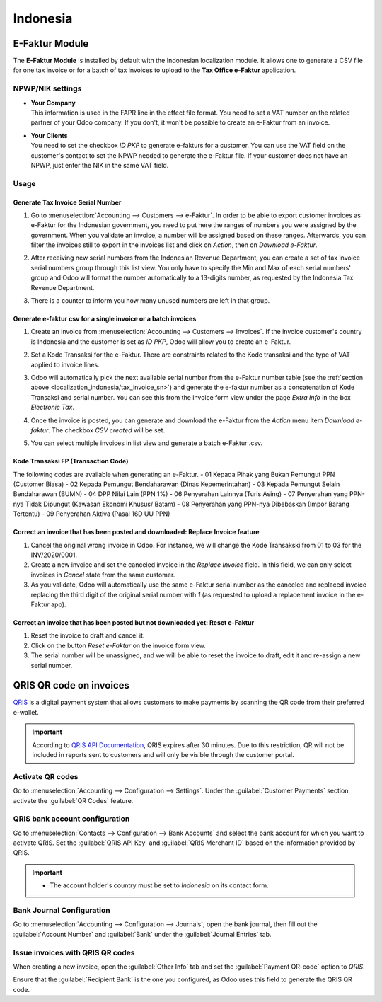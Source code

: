 =========
Indonesia
=========

.. _localization_indonesia/e-faktur:

E-Faktur Module
===============

The **E-Faktur Module** is installed by default with the Indonesian localization module. It allows
one to generate a CSV file for one tax invoice or for a batch of tax invoices to upload to the
**Tax Office e-Faktur** application.

.. _localization_indonesia/npwp_nik:

NPWP/NIK settings
-----------------

- | **Your Company**
  | This information is used in the FAPR line in the effect file format. You need to set a VAT
    number on the related partner of your Odoo company. If you don't, it won't be possible to create
    an e-Faktur from an invoice.
- | **Your Clients**
  | You need to set the checkbox *ID PKP* to generate e-fakturs for a customer. You can use the VAT
    field on the customer's contact to set the NPWP needed to generate the e-Faktur file. If your
    customer does not have an NPWP, just enter the NIK in the same VAT field.

  .. image:: indonesia/indonesia-partner-nik.png
     :align: center

.. _localization_indonesia/e-faktur_usage:

Usage
-----

.. _localization_indonesia/tax_invoice_sn:

Generate Tax Invoice Serial Number
~~~~~~~~~~~~~~~~~~~~~~~~~~~~~~~~~~

#. Go to :menuselection:`Accounting --> Customers --> e-Faktur`. In order to be able to export
   customer invoices as e-Faktur for the Indonesian government, you need to put here the ranges of
   numbers you were assigned by the government. When you validate an invoice, a number will be
   assigned based on these ranges. Afterwards, you can filter the invoices still to export in the
   invoices list and click on *Action*, then on *Download e-Faktur*.
#. After receiving new serial numbers from the Indonesian Revenue Department, you can create a set
   of tax invoice serial numbers group through this list view. You only have to specify the Min and
   Max of each serial numbers' group and Odoo will format the number automatically to a 13-digits
   number, as requested by the Indonesia Tax Revenue Department.
#. There is a counter to inform you how many unused numbers are left in that group.

   .. image:: indonesia/indonesia-sn-count.png
      :align: center

.. _localization_indonesia/csv:

Generate e-faktur csv for a single invoice or a batch invoices
~~~~~~~~~~~~~~~~~~~~~~~~~~~~~~~~~~~~~~~~~~~~~~~~~~~~~~~~~~~~~~

#. Create an invoice from :menuselection:`Accounting --> Customers --> Invoices`. If the invoice
   customer's country is Indonesia and the customer is set as *ID PKP*, Odoo will allow you to
   create an e-Faktur.
#. Set a Kode Transaksi for the e-Faktur. There are constraints related to the Kode transaksi and
   the type of VAT applied to invoice lines.

   .. image:: indonesia/indonesia-kode-transaksi.png
      :align: center

#. Odoo will automatically pick the next available serial number from the e-Faktur number table (see
   the :ref:`section above <localization_indonesia/tax_invoice_sn>`) and generate the e-faktur
   number as a concatenation of Kode Transaksi and serial number. You can see this from the invoice
   form view under the page *Extra Info* in the box *Electronic Tax*.

   .. image:: indonesia/indonesia-e-faktur-sn.png
      :align: center

#. Once the invoice is posted, you can generate and download the e-Faktur from the *Action* menu
   item *Download e-faktur*. The checkbox *CSV created* will be set.

   .. image:: indonesia/indonesia-csv-created.png
      :align: center

#. You can select multiple invoices in list view and generate a batch e-Faktur .csv.

.. _localization_indonesia/kode_transaksi_fp:

Kode Transaksi FP (Transaction Code)
~~~~~~~~~~~~~~~~~~~~~~~~~~~~~~~~~~~~

The following codes are available when generating an e-Faktur.
- 01 Kepada Pihak yang Bukan Pemungut PPN (Customer Biasa)
- 02 Kepada Pemungut Bendaharawan (Dinas Kepemerintahan)
- 03 Kepada Pemungut Selain Bendaharawan (BUMN)
- 04 DPP Nilai Lain (PPN 1%)
- 06 Penyerahan Lainnya (Turis Asing)
- 07 Penyerahan yang PPN-nya Tidak Dipungut (Kawasan Ekonomi Khusus/ Batam)
- 08 Penyerahan yang PPN-nya Dibebaskan (Impor Barang Tertentu)
- 09 Penyerahan Aktiva (Pasal 16D UU PPN)

.. _localization_indonesia/replace_invoice:

Correct an invoice that has been posted and downloaded: Replace Invoice feature
~~~~~~~~~~~~~~~~~~~~~~~~~~~~~~~~~~~~~~~~~~~~~~~~~~~~~~~~~~~~~~~~~~~~~~~~~~~~~~~

#. Cancel the original wrong invoice in Odoo. For instance, we will change the Kode Transakski from 01
   to 03 for the INV/2020/0001.
#. Create a new invoice and set the canceled invoice in the *Replace Invoice* field. In this field,
   we can only select invoices in *Cancel* state from the same customer.
#. As you validate, Odoo will automatically use the same e-Faktur serial number as the canceled and
   replaced invoice replacing the third digit of the original serial number with *1* (as requested
   to upload a replacement invoice in the e-Faktur app).

.. image:: indonesia/indonesia-replace-invoice.png
   :align: center


.. _localization_indonesia/reset_e-faktur:

Correct an invoice that has been posted but not downloaded yet: Reset e-Faktur
~~~~~~~~~~~~~~~~~~~~~~~~~~~~~~~~~~~~~~~~~~~~~~~~~~~~~~~~~~~~~~~~~~~~~~~~~~~~~~

#. Reset the invoice to draft and cancel it.
#. Click on the button *Reset e-Faktur* on the invoice form view.
#. The serial number will be unassigned, and we will be able to reset the invoice to draft, edit it
   and re-assign a new serial number.

.. image:: indonesia/indonesia-e-faktur-reset.png
   :align: center

QRIS QR code on invoices
========================

`QRIS <https://qris.online/homepage/>`_ is a digital payment system that allows customers to make
payments by scanning the QR code from their preferred e-wallet.

.. important::
    According to `QRIS API Documentation <https://qris.online/api-doc/create-invoice.php>`_, QRIS
    expires after 30 minutes. Due to this restriction, QR will not be included in reports sent to
    customers and will only be visible through the customer portal.

Activate QR codes
-----------------

Go to :menuselection:`Accounting --> Configuration --> Settings`. Under the :guilabel:`Customer
Payments` section, activate the :guilabel:`QR Codes` feature.

QRIS bank account configuration
-------------------------------

Go to :menuselection:`Contacts --> Configuration --> Bank Accounts` and select the bank account for
which you want to activate QRIS. Set the :guilabel:`QRIS API Key` and :guilabel:`QRIS
Merchant ID` based on the information provided by QRIS.

.. important::
   - The account holder's country must be set to `Indonesia` on its contact form.

.. image:: indonesia/indonesia-qris-setup.png
   :alt: QRIS bank account configuration

.. seealso::
   :doc:`../accounting/bank`

Bank Journal Configuration
--------------------------

Go to :menuselection:`Accounting --> Configuration --> Journals`, open the bank journal, then fill
out the :guilabel:`Account Number` and :guilabel:`Bank` under the :guilabel:`Journal Entries` tab.

.. image:: indonesia/indonesia-journal-bank-config.png
    :alt: Bank journal configuration

Issue invoices with QRIS QR codes
---------------------------------

When creating a new invoice, open the :guilabel:`Other Info` tab and set the :guilabel:`Payment
QR-code` option to `QRIS`.

.. image:: indonesia/indonesia-invoice-qris.png
   :alt: Select QRIS QR-code option

Ensure that the :guilabel:`Recipient Bank` is the one you configured, as Odoo uses this field to
generate the QRIS QR code.
